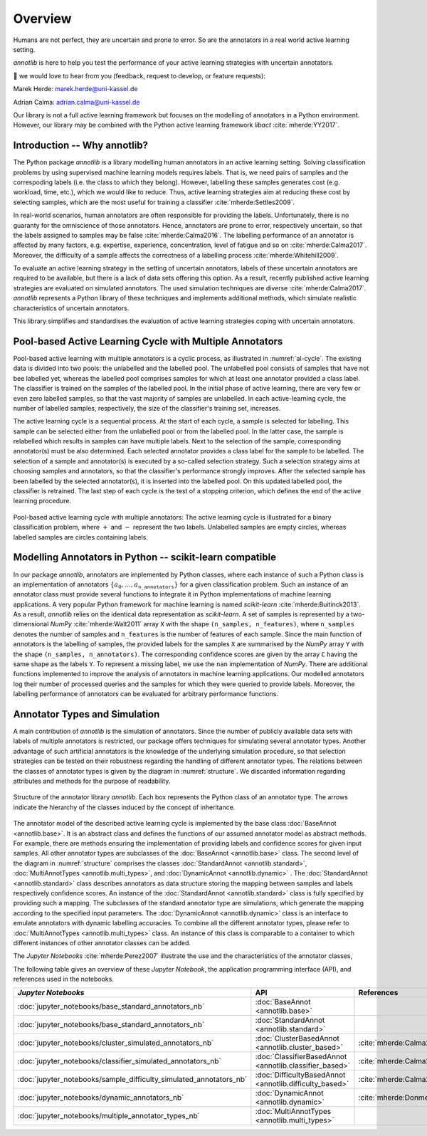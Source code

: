 Overview
========

Humans are not perfect, they are uncertain and prone to error.
So are the annotators in a real world active learning setting.

*annotlib* is here to help you test the performance of your active learning strategies with uncertain annotators.


💌 we would love to hear from you (feedback, request to develop, or feature requests):

Marek Herde: marek.herde@uni-kassel.de

Adrian Calma: adrian.calma@uni-kassel.de

Our library is not a full active learning framework but focuses on the modelling of annotators in a
Python environment.
However, our library may be combined with the Python active learning framework *libact* :cite:`mherde:YY2017`.

Introduction -- Why annotlib?
-----------------------------
The Python package *annotlib* is a library modelling human annotators in an active learning setting.
Solving classification problems by using supervised machine learning models requires labels.
That is, we need pairs of samples and the correspoding labels (i.e. the class to which they belong).
However, labelling these samples generates cost (e.g. workload, time, etc.), which we would like to reduce.
Thus, active learning strategies aim at
reducing these cost by selecting samples, which are the most useful for training a classifier :cite:`mherde:Settles2009`.

In real-world scenarios, human annotators are often responsible for providing the labels.
Unfortunately, there is no guaranty for the omniscience of those annotators.
Hence, annotators are prone to error, respectively uncertain, so that the labels assigned to samples may be
false :cite:`mherde:Calma2016`.
The labelling performance of an annotator is affected by many factors, e.g. expertise, experience, concentration,
level of fatigue and so on :cite:`mherde:Calma2017`.
Moreover, the difficulty of a sample affects the correctness of a labelling process :cite:`mherde:Whitehill2009`.

To evaluate an active learning strategy in the setting of uncertain annotators, labels of these uncertain
annotators are required to be available, but there is a lack of data sets offering this option.
As a result, recently published active learning strategies are evaluated on simulated annotators.
The used simulation techniques are diverse :cite:`mherde:Calma2017`.
*annotlib* represents a Python library of these techniques and implements additional methods,
which simulate realistic characteristics of uncertain annotators.

This library simplifies and standardises the evaluation of active learning strategies coping
with uncertain annotators.

Pool-based Active Learning Cycle with Multiple Annotators
---------------------------------------------------------
Pool-based active learning with multiple annotators is a cyclic process, as illustrated in :numref:`al-cycle`.
The existing data is divided into two pools: the unlabelled and the labelled pool.
The unlabelled pool consists of samples that have not bee labelled yet, whereas the labelled pool comprises samples for which at
least one annotator provided a class label.
The classifier is trained on the samples of the labelled pool.
In the initial phase of active learning, there are very few or even zero labelled samples,
so that the vast majority of samples are unlabelled.
In each active-learning cycle, the number of labelled samples, respectively, the size of the classifier's
training set, increases.

The active learning cycle is a sequential process.
At the start of each cycle, a sample is selected for labelling.
This sample can be selected either from the unlabelled pool or from the labelled pool.
In the latter case, the sample is relabelled which results in samples can have multiple labels.
Next to the selection of the sample, corresponding annotator(s) must be also determined.
Each selected annotator provides a class label for the sample to be labelled.
The selection of a sample and annotator(s) is executed by a so-called selection strategy.
Such a selection strategy aims at choosing samples and annotators, so that the classifier's performance strongly
improves.
After the selected sample has been labelled by the selected annotator(s), it is inserted into the labelled pool.
On this updated labelled pool, the classifier is retrained.
The last step of each cycle is the test of a stopping criterion, which defines the end of the active learning procedure.

.. _al-cycle:

.. figure:: al_cycle_pp.pdf
   :width: 510
   :height: 302
   :align: center

   Pool-based active learning cycle with multiple annotators: The active learning cycle is illustrated for a binary
   classification problem, where :math:`+` and :math:`-` represent the two labels.
   Unlabelled samples are empty circles, whereas labelled samples are circles containing labels.

Modelling Annotators in Python -- scikit-learn compatible
---------------------------------------------------------
In our package *annotlib*, annotators are implemented by Python classes, where each instance of such a
Python class is an implementation of annotators :math:`\{a_0, \dots, a_\texttt{n\_annotators}\}` for a given
classification problem.
Such an instance of an annotator class must provide several functions to integrate it in Python implementations
of machine learning applications.
A very popular Python framework for machine learning is named *scikit-learn* :cite:`mherde:Buitinck2013`.
As a result, *annotlib* relies on the identical data representation as *scikit-learn*.
A set of samples is represented by a two-dimensional *NumPy* :cite:`mherde:Walt2011` array ``X`` with
the shape ``(n_samples, n_features)``, where ``n_samples`` denotes the number of samples and ``n_features`` is the
number of features of each sample.
Since the main function of annotators is the labelling of samples,
the provided labels for the samples ``X`` are summarised by the *NumPy* array ``Y`` with
the shape ``(n_samples, n_annotators)``.
The corresponding confidence scores are given by the array ``C`` having the same shape as the labels ``Y``.
To represent a missing label, we use the ``nan`` implementation of *NumPy*.
There are additional functions implemented to improve the analysis of annotators in machine learning applications.
Our modelled annotators log their number of processed queries and the samples for which they were queried to
provide labels.
Moreover, the labelling performance of annotators can be evaluated for arbitrary performance functions.

Annotator Types and Simulation
------------------------------
A main contribution of *annotlib* is the simulation of annotators.
Since the number of publicly available data sets with labels of multiple annotators is restricted,
our package offers techniques for simulating several annotator types.
Another advantage of such artificial annotators is the knowledge of the underlying simulation procedure, so that
selection strategies can be tested on their robustness regarding the handling of different annotator types.
The relations between the classes of annotator types is given by the diagram in :numref:`structure`.
We discarded information regarding attributes and methods for the purpose of readability.

.. _structure:

.. figure:: structure_pp.pdf
   :width: 513
   :height: 148
   :align: center

   Structure of the annotator library *annotlib*. Each box represents the Python class of an annotator type.
   The arrows indicate the hierarchy of the classes induced by the concept of inheritance.

The annotator model of the described active learning cycle is implemented by the base class
:doc:`BaseAnnot <annotlib.base>`.
It is an abstract class and defines the functions of our assumed annotator model as abstract methods.
For example, there are methods ensuring the implementation of providing labels and confidence scores
for given input samples.
All other annotator types are subclasses of the :doc:`BaseAnnot <annotlib.base>` class.
The second level of the diagram in :numref:`structure` comprises the classes :doc:`StandardAnnot <annotlib.standard>`,
:doc:`MultiAnnotTypes <annotlib.multi_types>`, and :doc:`DynamicAnnot <annotlib.dynamic>` .
The :doc:`StandardAnnot <annotlib.standard>` class describes annotators as data structure storing the mapping between
samples and labels respectively confidence scores.
An instance of the :doc:`StandardAnnot <annotlib.standard>` class is fully specified by providing such a mapping.
The subclasses of the standard annotator type are simulations, which generate the mapping according to the specified
input parameters.
The :doc:`DynamicAnnot <annotlib.dynamic>`  class is an interface to emulate annotators with dynamic
labelling accuracies.
To combine all the different annotator types, please refer to :doc:`MultiAnnotTypes <annotlib.multi_types>` class.
An instance of this class is comparable to a container to which different instances of other annotator classes
can be added.

The *Jupyter Notebooks* :cite:`mherde:Perez2007`
illustrate the use and the characteristics of the annotator classes,

The following table gives an overview of these *Jupyter Notebook*, the application programming interface (API), and
references used in the notebooks.

+--------------------------------------------------------------------------+------------------------------------------------------------------+---------------------------------------------------------------------------------------------+
|  *Jupyter Notebooks*                                                     |                   API                                            | References                                                                                  |
+==========================================================================+==================================================================+=============================================================================================+
| :doc:`jupyter_notebooks/base_standard_annotators_nb`                     | :doc:`BaseAnnot <annotlib.base>`                                 |                                                                                             |
+--------------------------------------------------------------------------+------------------------------------------------------------------+---------------------------------------------------------------------------------------------+
| :doc:`jupyter_notebooks/base_standard_annotators_nb`                     | :doc:`StandardAnnot <annotlib.standard>`                         |                                                                                             |
+--------------------------------------------------------------------------+------------------------------------------------------------------+---------------------------------------------------------------------------------------------+
| :doc:`jupyter_notebooks/cluster_simulated_annotators_nb`                 | :doc:`ClusterBasedAnnot <annotlib.cluster_based>`                | :cite:`mherde:Calma2017,mherde:Fang2012,mherde:Zhong2015,mherde:Zhang2015`                  |
+--------------------------------------------------------------------------+------------------------------------------------------------------+---------------------------------------------------------------------------------------------+
| :doc:`jupyter_notebooks/classifier_simulated_annotators_nb`              | :doc:`ClassifierBasedAnnot <annotlib.classifier_based>`          | :cite:`mherde:Calma2017`                                                                    |
+--------------------------------------------------------------------------+------------------------------------------------------------------+---------------------------------------------------------------------------------------------+
| :doc:`jupyter_notebooks/sample_difficulty_simulated_annotators_nb`       | :doc:`DifficultyBasedAnnot <annotlib.difficulty_based>`          | :cite:`mherde:Calma2017,mherde:Whitehill2009`                                               |
+--------------------------------------------------------------------------+------------------------------------------------------------------+---------------------------------------------------------------------------------------------+
| :doc:`jupyter_notebooks/dynamic_annotators_nb`                           | :doc:`DynamicAnnot <annotlib.dynamic>`                           | :cite:`mherde:Donmez2010`                                                                   |
+--------------------------------------------------------------------------+------------------------------------------------------------------+---------------------------------------------------------------------------------------------+
| :doc:`jupyter_notebooks/multiple_annotator_types_nb`                     | :doc:`MultiAnnotTypes <annotlib.multi_types>`                    |                                                                                             |
+--------------------------------------------------------------------------+------------------------------------------------------------------+---------------------------------------------------------------------------------------------+